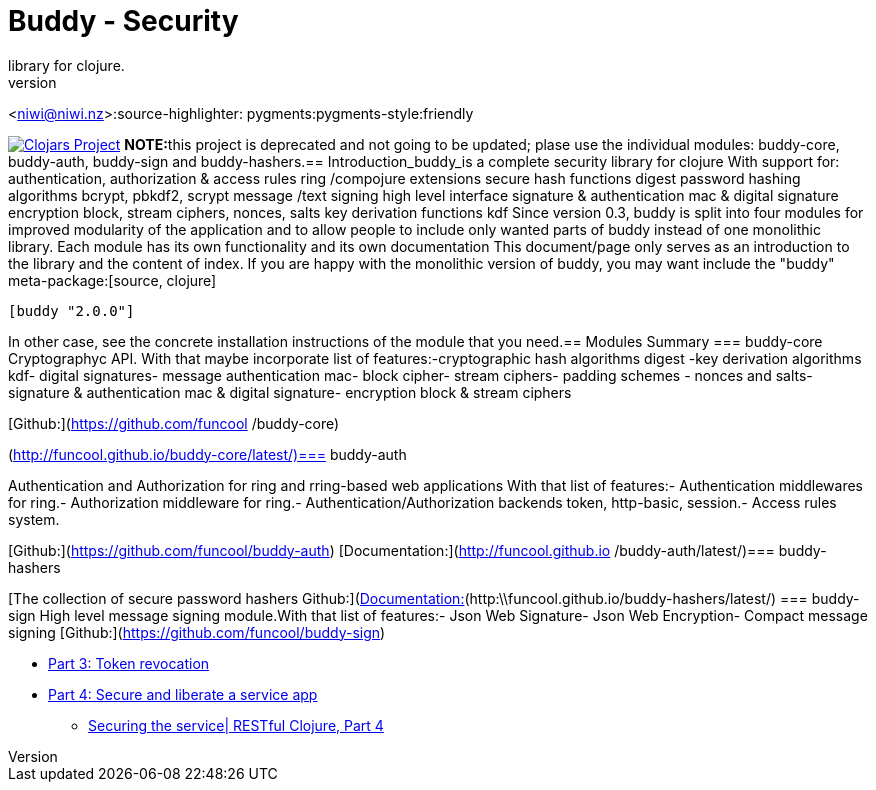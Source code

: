 = Buddy - Security 
library for clojure.
Andrey Antukh, 
<niwi@niwi.nz>:source-highlighter: 
pygments:pygments-style:friendly

image:http://clojars.org/buddy/latest-version.svg["Clojars Project", link="http://clojars.org/buddy"]
**NOTE:**this project is deprecated and
not going to be updated; plase use the individual modules: buddy-core,
buddy-auth, buddy-sign
and buddy-hashers.== Introduction_buddy_is 
a complete security 
library for clojure
With support for: authentication, authorization & access 
rules ring
/compojure extensions secure hash
functions digest password 
hashing algorithms 
bcrypt, pbkdf2, scrypt message
/text signing high level interface 
signature & authentication 
mac & digital signature encryption 
block, stream ciphers, nonces, salts key derivation functions kdf
Since version 0.3,
buddy is split into four modules 
for improved modularity of the
application and to allow people
to include only wanted parts 
of buddy instead of one monolithic 
library. Each module has 
its own functionality
and its own documentation
This document/page
only serves as an introduction 
to the library and the content 
of index. If you are happy 
with the monolithic version of buddy,
you may want include the "buddy" 
meta-package:[source, clojure]
----
[buddy "2.0.0"]
----
In other case, see the concrete installation instructions of the module that you
need.== Modules Summary
=== buddy-core Cryptographyc API.
With that maybe incorporate list
of features:-cryptographic hash algorithms digest -key derivation algorithms kdf- digital signatures- message authentication mac- block cipher- stream ciphers- padding schemes
- nonces and salts- signature & authentication mac & digital signature- encryption block & stream ciphers

[Github:](https://github.com/funcool
/buddy-core)
[Documentation:]
(http://funcool.github.io/buddy-core/latest/)=== buddy-auth

Authentication and
Authorization for ring and 
rring-based web applications 
With that list of 
features:- Authentication middlewares for ring.- Authorization middleware for ring.- Authentication/Authorization backends token, http-basic, session.- Access rules system.

[Github:](https://github.com/funcool/buddy-auth)
[Documentation:](http://funcool.github.io
/buddy-auth/latest/)=== buddy-hashers

[The collection of secure password hashers
Github:](https://github.com/funcool/buddy-hashers)[Documentation:](http:\\funcool.github.io/buddy-hashers/latest/)
=== buddy-sign High level message signing module.With that list of features:- Json Web Signature- Json Web Encryption- Compact message signing [Github:](https://github.com/funcool/buddy-sign)
[Documentation:](http://funcool.github.io/buddy-sign/latest/)== External resources* Securing Clojure Microservices using buddy** http://rundis.github.io/blog/2015/buddy_auth_part1.html[Part 1: Creating Auth Tokens]** http://rundis.github.io/blog/2015/buddy_auth_part2.html[Part 2: WebApp authentication and authorization]
** http://rundis.github.io/blog/2015/buddy_auth_part3.html[Part 3: Token revocation]
** http://rundis.github.io/blog/2015/buddy_auth_part4.html[Part 4: Secure and liberate a service app]
* http://kendru.github.io/restful-clojure/2015/03/13/securing-service-restful-clojure-part-4/[Securing the service| RESTful 
Clojure, Part 4]
